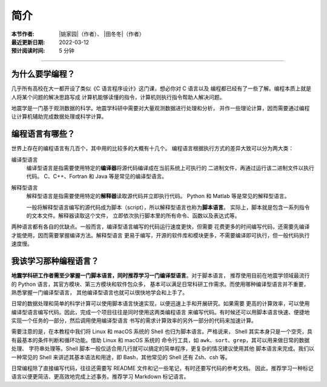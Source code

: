 简介
====

:本节作者: |姚家园|\（作者）、
           |田冬冬|\（作者）
:最近更新日期: 2022-03-12
:预计阅读时间: 5 分钟

----

为什么要学编程？
----------------

几乎所有高校在大一都开设了类似《C 语言程序设计》这门课，想必你对 C 语言以及
编程都已经有了一些了解。编程本质上就是人将某个问题的解决思路写成
计算机能够读懂的指令，计算机则执行指令帮助人解决问题。

地震学是一门基于观测数据的科学。地震学科研中需要对大量观测数据进行处理和分析，
并作一些理论计算，因而需要通过编程让计算机辅助完成数据处理或科学计算。

编程语言有哪些？
----------------

世界上存在的编程语言有几百个，其中用的比较多的大概有十几个。
编程语言根据执行方式的差异大致可以分为两大类：

编译型语言
    编译型语言是指需要使用特定的\ **编译器**\ 将源代码编译成在当前系统上可执行的
    二进制文件，再通过运行该二进制文件以执行代码。
    C、C++、Fortran 和 Java 等是常见的编译型语言。

解释型语言
    解释型语言是指需要使用特定的\ **解释器**\ 读取源代码并立即执行代码。
    Python 和 Matlab 等是常见的解释型语言。

    一般将解释型语言编写的源代码成为脚本（script），所以解释型语言也称为\ **脚本语言**\ 。    
    实际上，脚本就是包含一系列指令的文本文件。解释器读取这个文件，
    立即依次执行脚本里的所有命令、函数以及表达式等。

两种语言都有各自的优缺点。一般而言，编译型语言编写的代码运行速度更快，但需要
花费更多的时间编写代码，还需要先编译才能使用，因而需要掌握编译方法。解释型语言
更易于编写，开源的软件库和模块更多，不需要编译即可执行，但一般代码执行速度慢。

我该学习那种编程语言？
----------------------

**地震学科研工作者需至少掌握一门脚本语言，同时推荐学习一门编译型语言**\ 。对于脚本语言，
推荐使用目前在地震学领域最流行的 Python 语言，其官方模块、第三方模块和软件包众多，
基本可以满足日常科研工作需求。而使用哪种编译型语言并不重要，熟悉掌握一门编译型语言，
其他编译型语言也就可以很快地学会和上手了。

日常的数据处理和简单的科学计算可以使用脚本语言快速实现，以便迅速上手和开展研究。如果需要
更高的计算效率，可以使用编译型语言编写代码。因此，完成一个项目往往是同时使用这两类编程语言
来编写代码。有时候还可以用脚本语言快速、便捷地实现一个任务的一部分，然后调用使用编译型语言
书写的需求计算效率的另外一部分的代码来加速计算。

需要注意的是，在本教程中我们将 Linux 和 macOS 系统的 Shell 也归为脚本语言。严格说来，
Shell 其实本身只是一个空壳，具有最基本的条件判断和循环功能。借助 Linux 和 macOS 系统的
命令行工具，如 ``awk``\ 、\ ``sort``\ 、\ ``grep``\ ，其可以用来做日常的数据处理、
字符串处理等。Shell 脚本一般仅适合用几行就可以搞定的简单程序，更复杂的情况建议使用其他
脚本语言来完成。我们以一种常见的 Shell 来讲述其基本语法和用途，即 Bash，其他常见的 Shell
还有 Zsh、csh 等。

日常编程除了直接编写代码，往往还需要写 README 文件和记一些笔记，有时还要写代码的参考文档。
因此，推荐学习一种标记语言以便更简洁、更高效地完成上述事务。推荐学习 Markdown 标记语言。
